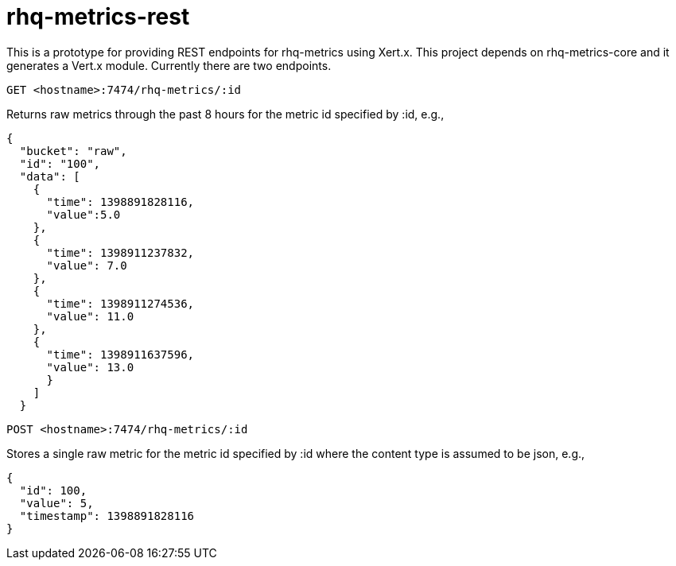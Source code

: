 # rhq-metrics-rest

This is a prototype for providing REST endpoints for rhq-metrics using Xert.x. This project depends on rhq-metrics-core and it generates a Vert.x module. Currently there are two endpoints.

`GET  <hostname>:7474/rhq-metrics/:id`

Returns raw metrics through the past 8 hours for the metric id specified by :id, e.g., 

    {
      "bucket": "raw",
      "id": "100",
      "data": [
        {
          "time": 1398891828116,
          "value":5.0
        },
        {
          "time": 1398911237832,
          "value": 7.0
        },
        {
          "time": 1398911274536,
          "value": 11.0
        },
        {
          "time": 1398911637596,
          "value": 13.0
          }
        ]
      }

`POST <hostname>:7474/rhq-metrics/:id`

Stores a single raw metric for the metric id specified by :id where the content type is assumed to be json, e.g., 

    {
      "id": 100,
      "value": 5,
      "timestamp": 1398891828116
    }